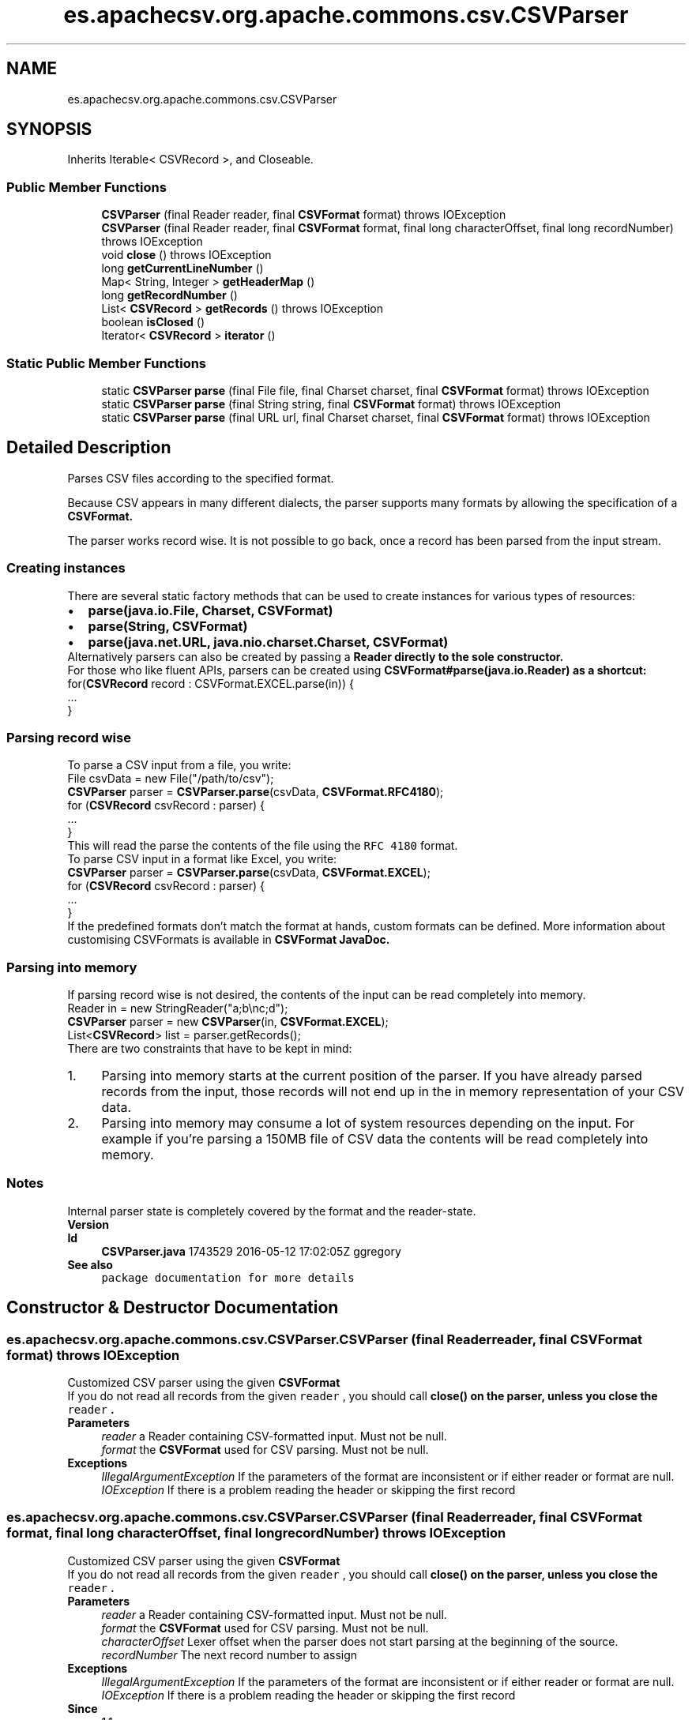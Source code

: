 .TH "es.apachecsv.org.apache.commons.csv.CSVParser" 3 "Thu Dec 29 2022" "Version 1.0" "ProyectoFinalLDH" \" -*- nroff -*-
.ad l
.nh
.SH NAME
es.apachecsv.org.apache.commons.csv.CSVParser
.SH SYNOPSIS
.br
.PP
.PP
Inherits Iterable< CSVRecord >, and Closeable\&.
.SS "Public Member Functions"

.in +1c
.ti -1c
.RI "\fBCSVParser\fP (final Reader reader, final \fBCSVFormat\fP format)  throws IOException "
.br
.ti -1c
.RI "\fBCSVParser\fP (final Reader reader, final \fBCSVFormat\fP format, final long characterOffset, final long recordNumber)  throws IOException "
.br
.ti -1c
.RI "void \fBclose\fP ()  throws IOException "
.br
.ti -1c
.RI "long \fBgetCurrentLineNumber\fP ()"
.br
.ti -1c
.RI "Map< String, Integer > \fBgetHeaderMap\fP ()"
.br
.ti -1c
.RI "long \fBgetRecordNumber\fP ()"
.br
.ti -1c
.RI "List< \fBCSVRecord\fP > \fBgetRecords\fP ()  throws IOException "
.br
.ti -1c
.RI "boolean \fBisClosed\fP ()"
.br
.ti -1c
.RI "Iterator< \fBCSVRecord\fP > \fBiterator\fP ()"
.br
.in -1c
.SS "Static Public Member Functions"

.in +1c
.ti -1c
.RI "static \fBCSVParser\fP \fBparse\fP (final File file, final Charset charset, final \fBCSVFormat\fP format)  throws IOException "
.br
.ti -1c
.RI "static \fBCSVParser\fP \fBparse\fP (final String string, final \fBCSVFormat\fP format)  throws IOException "
.br
.ti -1c
.RI "static \fBCSVParser\fP \fBparse\fP (final URL url, final Charset charset, final \fBCSVFormat\fP format)  throws IOException "
.br
.in -1c
.SH "Detailed Description"
.PP 
Parses CSV files according to the specified format\&.
.PP
Because CSV appears in many different dialects, the parser supports many formats by allowing the specification of a \fC\fBCSVFormat\fP\fP\&.
.PP
The parser works record wise\&. It is not possible to go back, once a record has been parsed from the input stream\&.
.PP
.SS "Creating instances"
.PP
There are several static factory methods that can be used to create instances for various types of resources: 
.PP
.PD 0
.IP "\(bu" 2
\fC\fBparse(java\&.io\&.File, Charset, CSVFormat)\fP\fP 
.IP "\(bu" 2
\fC\fBparse(String, CSVFormat)\fP\fP 
.IP "\(bu" 2
\fC\fBparse(java\&.net\&.URL, java\&.nio\&.charset\&.Charset, CSVFormat)\fP\fP 
.PP
.PP
Alternatively parsers can also be created by passing a \fC\fBReader\fP\fP directly to the sole constructor\&.
.PP
For those who like fluent APIs, parsers can be created using \fC\fBCSVFormat#parse(java\&.io\&.Reader)\fP\fP as a shortcut: 
.PP
.PP
.nf

for(\fBCSVRecord\fP record : CSVFormat\&.EXCEL\&.parse(in)) {
    \&.\&.\&.
}
.fi
.PP
.PP
.SS "Parsing record wise"
.PP
To parse a CSV input from a file, you write: 
.PP
.PP
.nf

File csvData = new File("/path/to/csv");
\fBCSVParser\fP parser = \fBCSVParser\&.parse\fP(csvData, \fBCSVFormat\&.RFC4180\fP);
for (\fBCSVRecord\fP csvRecord : parser) {
    \&.\&.\&.
}
.fi
.PP
.PP
This will read the parse the contents of the file using the \fCRFC 4180\fP format\&. 
.PP
To parse CSV input in a format like Excel, you write: 
.PP
.PP
.nf

\fBCSVParser\fP parser = \fBCSVParser\&.parse\fP(csvData, \fBCSVFormat\&.EXCEL\fP);
for (\fBCSVRecord\fP csvRecord : parser) {
    \&.\&.\&.
}
.fi
.PP
.PP
If the predefined formats don't match the format at hands, custom formats can be defined\&. More information about customising CSVFormats is available in \fC\fBCSVFormat JavaDoc\fP\fP\&. 
.PP
.SS "Parsing into memory"
.PP
If parsing record wise is not desired, the contents of the input can be read completely into memory\&. 
.PP
.PP
.nf

Reader in = new StringReader("a;b\\nc;d");
\fBCSVParser\fP parser = new \fBCSVParser\fP(in, \fBCSVFormat\&.EXCEL\fP);
List<\fBCSVRecord\fP> list = parser\&.getRecords();
.fi
.PP
.PP
There are two constraints that have to be kept in mind: 
.PP
.PD 0
.IP "1." 4
Parsing into memory starts at the current position of the parser\&. If you have already parsed records from the input, those records will not end up in the in memory representation of your CSV data\&. 
.IP "2." 4
Parsing into memory may consume a lot of system resources depending on the input\&. For example if you're parsing a 150MB file of CSV data the contents will be read completely into memory\&. 
.PP
.PP
.SS "Notes"
.PP
Internal parser state is completely covered by the format and the reader-state\&. 
.PP
\fBVersion\fP
.RS 4
.RE
.PP
\fBId\fP
.RS 4
\fBCSVParser\&.java\fP 1743529 2016-05-12 17:02:05Z ggregory 
.RE
.PP
.PP
\fBSee also\fP
.RS 4
\fCpackage documentation for more details\fP 
.RE
.PP

.SH "Constructor & Destructor Documentation"
.PP 
.SS "es\&.apachecsv\&.org\&.apache\&.commons\&.csv\&.CSVParser\&.CSVParser (final Reader reader, final \fBCSVFormat\fP format) throws IOException"
Customized CSV parser using the given \fC\fBCSVFormat\fP\fP
.PP
If you do not read all records from the given \fC
reader\fP
, you should call \fC\fBclose()\fP\fP on the parser, unless you close the \fC
reader\fP
\&. 
.PP
\fBParameters\fP
.RS 4
\fIreader\fP a Reader containing CSV-formatted input\&. Must not be null\&. 
.br
\fIformat\fP the \fBCSVFormat\fP used for CSV parsing\&. Must not be null\&. 
.RE
.PP
\fBExceptions\fP
.RS 4
\fIIllegalArgumentException\fP If the parameters of the format are inconsistent or if either reader or format are null\&. 
.br
\fIIOException\fP If there is a problem reading the header or skipping the first record 
.RE
.PP

.SS "es\&.apachecsv\&.org\&.apache\&.commons\&.csv\&.CSVParser\&.CSVParser (final Reader reader, final \fBCSVFormat\fP format, final long characterOffset, final long recordNumber) throws IOException"
Customized CSV parser using the given \fC\fBCSVFormat\fP\fP
.PP
If you do not read all records from the given \fC
reader\fP
, you should call \fC\fBclose()\fP\fP on the parser, unless you close the \fC
reader\fP
\&. 
.PP
\fBParameters\fP
.RS 4
\fIreader\fP a Reader containing CSV-formatted input\&. Must not be null\&. 
.br
\fIformat\fP the \fBCSVFormat\fP used for CSV parsing\&. Must not be null\&. 
.br
\fIcharacterOffset\fP Lexer offset when the parser does not start parsing at the beginning of the source\&. 
.br
\fIrecordNumber\fP The next record number to assign 
.RE
.PP
\fBExceptions\fP
.RS 4
\fIIllegalArgumentException\fP If the parameters of the format are inconsistent or if either reader or format are null\&. 
.br
\fIIOException\fP If there is a problem reading the header or skipping the first record 
.RE
.PP
\fBSince\fP
.RS 4
1\&.1 
.RE
.PP

.SH "Member Function Documentation"
.PP 
.SS "void es\&.apachecsv\&.org\&.apache\&.commons\&.csv\&.CSVParser\&.close () throws IOException"
Closes resources\&.
.PP
\fBExceptions\fP
.RS 4
\fIIOException\fP If an I/O error occurs 
.RE
.PP

.SS "long es\&.apachecsv\&.org\&.apache\&.commons\&.csv\&.CSVParser\&.getCurrentLineNumber ()"
Returns the current line number in the input stream\&.
.PP
\fBATTENTION:\fP If your CSV input has multi-line values, the returned number does not correspond to the record number\&. 
.PP
\fBReturns\fP
.RS 4
current line number 
.RE
.PP

.SS "Map< String, Integer > es\&.apachecsv\&.org\&.apache\&.commons\&.csv\&.CSVParser\&.getHeaderMap ()"
Returns a copy of the header map that iterates in column order\&. 
.PP
The map keys are column names\&. The map values are 0-based indices\&. 
.PP
\fBReturns\fP
.RS 4
a copy of the header map that iterates in column order\&. 
.RE
.PP

.SS "long es\&.apachecsv\&.org\&.apache\&.commons\&.csv\&.CSVParser\&.getRecordNumber ()"
Returns the current record number in the input stream\&.
.PP
\fBATTENTION:\fP If your CSV input has multi-line values, the returned number does not correspond to the line number\&. 
.PP
\fBReturns\fP
.RS 4
current record number 
.RE
.PP

.SS "List< \fBCSVRecord\fP > es\&.apachecsv\&.org\&.apache\&.commons\&.csv\&.CSVParser\&.getRecords () throws IOException"
Parses the CSV input according to the given format and returns the content as a list of \fC\fBCSVRecords\fP\fP\&.
.PP
The returned content starts at the current parse-position in the stream\&. 
.PP
\fBReturns\fP
.RS 4
list of \fC\fBCSVRecords\fP\fP, may be empty 
.RE
.PP
\fBExceptions\fP
.RS 4
\fIIOException\fP on parse error or input read-failure 
.RE
.PP

.SS "boolean es\&.apachecsv\&.org\&.apache\&.commons\&.csv\&.CSVParser\&.isClosed ()"
Gets whether this parser is closed\&.
.PP
\fBReturns\fP
.RS 4
whether this parser is closed\&. 
.RE
.PP

.SS "Iterator< \fBCSVRecord\fP > es\&.apachecsv\&.org\&.apache\&.commons\&.csv\&.CSVParser\&.iterator ()"
Returns an iterator on the records\&.
.PP
IOExceptions occurring during the iteration are wrapped in a RuntimeException\&. If the parser is closed a call to \fC
next()\fP
 will throw a NoSuchElementException\&.
.SS "static \fBCSVParser\fP es\&.apachecsv\&.org\&.apache\&.commons\&.csv\&.CSVParser\&.parse (final File file, final Charset charset, final \fBCSVFormat\fP format) throws IOException\fC [static]\fP"
Creates a parser for the given \fC\fBFile\fP\fP\&.
.PP
\fBNote:\fP This method internally creates a FileReader using \fC\fBjava\&.io\&.FileReader#FileReader(java\&.io\&.File)\fP\fP which in turn relies on the default encoding of the JVM that is executing the code\&. If this is insufficient create a URL to the file and use \fC\fBparse(URL, Charset, CSVFormat)\fP\fP
.PP
\fBParameters\fP
.RS 4
\fIfile\fP a CSV file\&. Must not be null\&. 
.br
\fIcharset\fP A charset 
.br
\fIformat\fP the \fBCSVFormat\fP used for CSV parsing\&. Must not be null\&. 
.RE
.PP
\fBReturns\fP
.RS 4
a new parser 
.RE
.PP
\fBExceptions\fP
.RS 4
\fIIllegalArgumentException\fP If the parameters of the format are inconsistent or if either file or format are null\&. 
.br
\fIIOException\fP If an I/O error occurs 
.RE
.PP

.SS "static \fBCSVParser\fP es\&.apachecsv\&.org\&.apache\&.commons\&.csv\&.CSVParser\&.parse (final String string, final \fBCSVFormat\fP format) throws IOException\fC [static]\fP"
Creates a parser for the given \fC\fBString\fP\fP\&.
.PP
\fBParameters\fP
.RS 4
\fIstring\fP a CSV string\&. Must not be null\&. 
.br
\fIformat\fP the \fBCSVFormat\fP used for CSV parsing\&. Must not be null\&. 
.RE
.PP
\fBReturns\fP
.RS 4
a new parser 
.RE
.PP
\fBExceptions\fP
.RS 4
\fIIllegalArgumentException\fP If the parameters of the format are inconsistent or if either string or format are null\&. 
.br
\fIIOException\fP If an I/O error occurs 
.RE
.PP

.SS "static \fBCSVParser\fP es\&.apachecsv\&.org\&.apache\&.commons\&.csv\&.CSVParser\&.parse (final URL url, final Charset charset, final \fBCSVFormat\fP format) throws IOException\fC [static]\fP"
Creates a parser for the given URL\&.
.PP
If you do not read all records from the given \fC
url\fP
, you should call \fC\fBclose()\fP\fP on the parser, unless you close the \fC
url\fP
\&. 
.PP
\fBParameters\fP
.RS 4
\fIurl\fP a URL\&. Must not be null\&. 
.br
\fIcharset\fP the charset for the resource\&. Must not be null\&. 
.br
\fIformat\fP the \fBCSVFormat\fP used for CSV parsing\&. Must not be null\&. 
.RE
.PP
\fBReturns\fP
.RS 4
a new parser 
.RE
.PP
\fBExceptions\fP
.RS 4
\fIIllegalArgumentException\fP If the parameters of the format are inconsistent or if either url, charset or format are null\&. 
.br
\fIIOException\fP If an I/O error occurs 
.RE
.PP


.SH "Author"
.PP 
Generated automatically by Doxygen for ProyectoFinalLDH from the source code\&.

